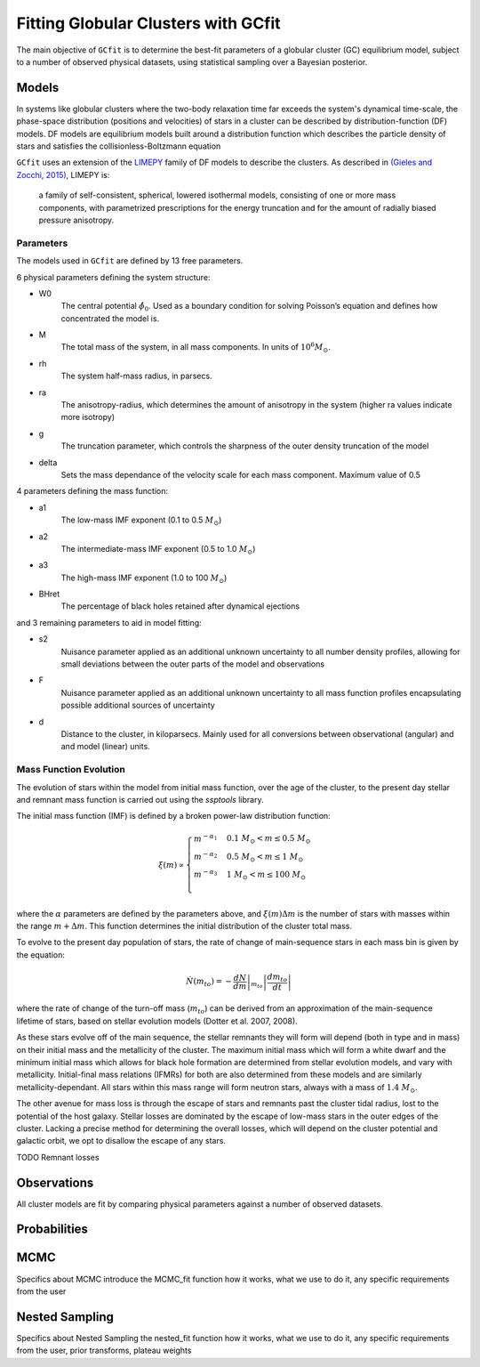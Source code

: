 ====================================
Fitting Globular Clusters with GCfit
====================================

The main objective of ``GCfit`` is to determine the best-fit parameters of a
globular cluster (GC) equilibrium model, subject to a number of observed
physical datasets, using statistical sampling over a Bayesian posterior.

Models
======

In systems like globular clusters where the two-body relaxation time
far exceeds the system's dynamical time-scale, the phase-space
distribution (positions and velocities) of stars in a cluster can
be described by distribution-function (DF) models.
DF models are equilibrium models built around a distribution function
which describes the particle density of stars and satisfies the
collisionless-Boltzmann equation

``GCfit`` uses an extension of the `LIMEPY <https://github.com/mgieles/limepy>`_
family of DF models to describe the clusters.
As described in `(Gieles and Zocchi, 2015) <https://ui.adsabs.harvard.edu/abs/
2015MNRAS.454..576G>`_, LIMEPY is:

    a family of self-consistent, spherical, lowered isothermal models,
    consisting of one or more mass components, with parametrized prescriptions
    for the energy truncation and for the amount of radially biased pressure
    anisotropy.

Parameters
^^^^^^^^^^

The models used in ``GCfit`` are defined by 13 free parameters.

6 physical parameters defining the system structure:

* W0
    The central potential :math:`\hat{\phi}_0`. Used as a boundary condition for
    solving Poisson’s equation and defines how concentrated the model is.
* M
    The total mass of the system, in all mass components. In units of
    :math:`10^6 M_\odot`.
* rh
    The system half-mass radius, in parsecs.
* ra
    The anisotropy-radius, which determines the amount of anisotropy in the
    system (higher ra values indicate more isotropy)
* g
    The truncation parameter, which controls the sharpness of the outer density
    truncation of the model
* delta
    Sets the mass dependance of the velocity scale for each mass component.
    Maximum value of 0.5

4 parameters defining the mass function:

* a1
    The low-mass IMF exponent (0.1 to 0.5 :math:`M_\odot`)
* a2
    The intermediate-mass IMF exponent (0.5 to 1.0 :math:`M_\odot`)
* a3
    The high-mass IMF exponent (1.0 to 100 :math:`M_\odot`)
* BHret
    The percentage of black holes retained after dynamical ejections

and 3 remaining parameters to aid in model fitting:

* s2
    Nuisance parameter applied as an additional unknown uncertainty to all
    number density profiles, allowing for small deviations between
    the outer parts of the model and observations
* F
    Nuisance parameter applied as an additional unknown uncertainty to all
    mass function profiles encapsulating possible additional sources of
    uncertainty
* d
    Distance to the cluster, in kiloparsecs. Mainly used for all conversions
    between observational (angular) and and model (linear) units.


Mass Function Evolution
^^^^^^^^^^^^^^^^^^^^^^^

The evolution of stars within the model from initial mass function, over
the age of the cluster, to the present day stellar and remnant mass function
is carried out using the `ssptools` library.

The initial mass function (IMF) is defined by a broken power-law 
distribution function:

.. math::

    \xi (m) \propto \begin{cases}
        m^{-\alpha_1} & 0.1\ M_\odot < m \leq 0.5\ M_\odot \\
        m^{-\alpha_2} & 0.5\ M_\odot < m \leq 1\ M_\odot \\
        m^{-\alpha_3} & 1\ M_\odot < m \leq 100\ M_\odot \\
    \end{cases}

where the :math:`\alpha` parameters are defined by the parameters above, and
:math:`\xi(m) \Delta m` is the number of stars with masses within the range
:math:`m + \Delta m`. This function determines the initial distribution of the
cluster total mass.

To evolve to the present day population of stars, the rate of change of
main-sequence stars in each mass bin is given by the equation:

.. math::

    \dot{N} (m_{to}) = - \left.\frac{dN}{dm}\right|_{m_{to}} \left|\frac{dm_{to}}{dt}\right|

where the rate of change of the turn-off mass (:math:`m_{to}`) can be derived
from an approximation of the main-sequence lifetime of stars, based on stellar
evolution models (Dotter et al. 2007, 2008).

As these stars evolve off of the main sequence, the stellar remnants they will
form will depend (both in type and in mass) on their initial mass and the
metallicity of the cluster. The maximum initial mass which will form a white
dwarf and the minimum initial mass which allows for black hole formation are
determined from stellar evolution models, and vary with metallicity.
Initial-final mass relations (IFMRs) for both are also determined from these
models and are similarly metallicity-dependant. All stars within this mass
range will form neutron stars, always with a mass of :math:`1.4\ M_\odot`.

The other avenue for mass loss is through the escape of stars and
remnants past the cluster tidal radius, lost to the potential of the host
galaxy.
Stellar losses are dominated by the escape of low-mass stars in the outer edges
of the cluster. Lacking a precise method for determining the overall losses,
which will depend on the cluster potential and galactic orbit, we opt to
disallow the escape of any stars.

TODO Remnant losses

Observations
============

All cluster models are fit by comparing physical parameters against a number of
observed datasets.

Probabilities
=============

MCMC
====

Specifics about MCMC
introduce the MCMC_fit function
how it works, what we use to do it, any specific requirements from the user

Nested Sampling
===============

Specifics about Nested Sampling
the nested_fit function
how it works, what we use to do it, any specific requirements from the user,
prior transforms, plateau weights